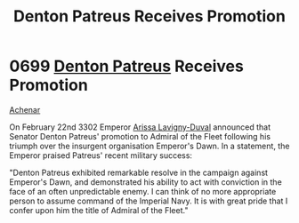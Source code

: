 :PROPERTIES:
:ID:       f4ab6958-497d-430c-b322-bc5c67aa7707
:END:
#+title: Denton Patreus Receives Promotion
#+filetags: :beacon:
* 0699 [[id:75daea85-5e9f-4f6f-a102-1a5edea0283c][Denton Patreus]] Receives Promotion
[[id:bed8c27f-3cbe-49ad-b86f-7d87eacf804a][Achenar]]

On February 22nd 3302 Emperor [[id:34f3cfdd-0536-40a9-8732-13bf3a5e4a70][Arissa Lavigny-Duval]] announced that
Senator Denton Patreus' promotion to Admiral of the Fleet following
his triumph over the insurgent organisation Emperor's Dawn. In a
statement, the Emperor praised Patreus' recent military success:

"Denton Patreus exhibited remarkable resolve in the campaign against
Emperor's Dawn, and demonstrated his ability to act with conviction in
the face of an often unpredictable enemy. I can think of no more
appropriate person to assume command of the Imperial Navy. It is with
great pride that I confer upon him the title of Admiral of the
Fleet."

[[file:img/beacons/0699.png]]
